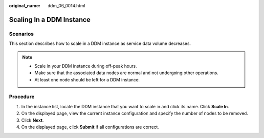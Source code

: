 :original_name: ddm_06_0014.html

.. _ddm_06_0014:

Scaling In a DDM Instance
=========================

Scenarios
---------

This section describes how to scale in a DDM instance as service data volume decreases.

.. note::

   -  Scale in your DDM instance during off-peak hours.
   -  Make sure that the associated data nodes are normal and not undergoing other operations.
   -  At least one node should be left for a DDM instance.

Procedure
---------

#. In the instance list, locate the DDM instance that you want to scale in and click its name. Click **Scale In**.
#. On the displayed page, view the current instance configuration and specify the number of nodes to be removed.
#. Click **Next**.
#. On the displayed page, click **Submit** if all configurations are correct.
